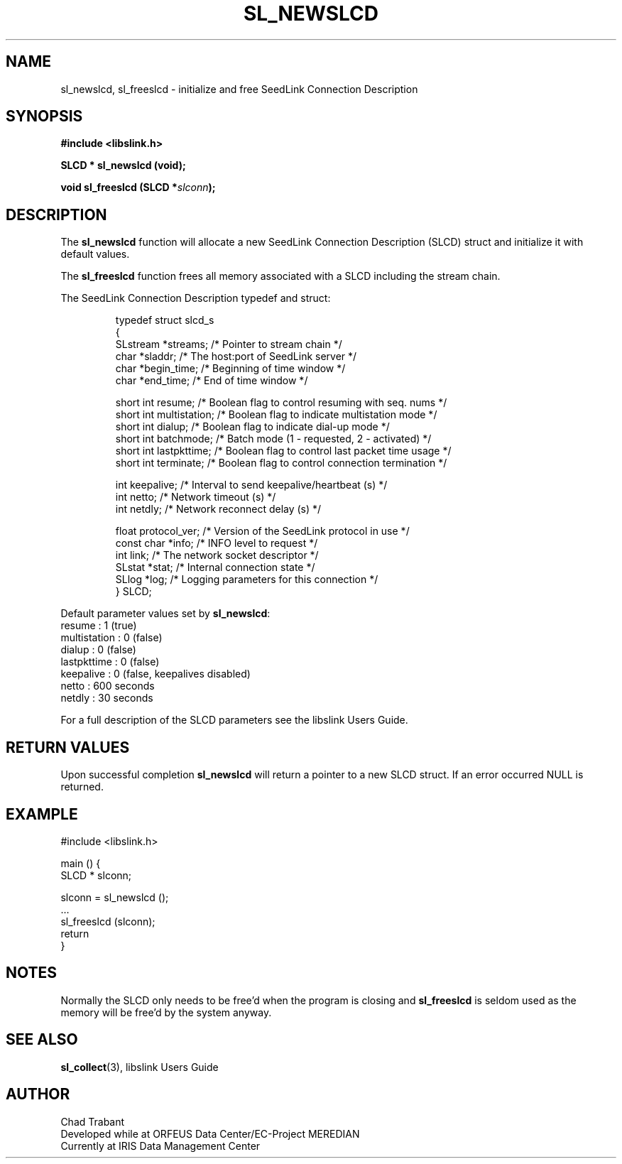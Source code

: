 .TH SL_NEWSLCD 3 2010/03/10
.SH NAME
sl_newslcd, sl_freeslcd \- initialize and free SeedLink Connection Description

.SH SYNOPSIS
.nf
.B #include <libslink.h>
.sp
.BI "SLCD * \fBsl_newslcd\fP (void);
.sp
.BI "void   \fBsl_freeslcd\fP (SLCD *" slconn ");
.fi
.SH DESCRIPTION
The \fBsl_newslcd\fP function will allocate a new SeedLink Connection
Description (SLCD) struct and initialize it with default values.

The \fBsl_freeslcd\fP function frees all memory associated with a SLCD
including the stream chain.

The SeedLink Connection Description typedef and struct:

.RS
.nf
typedef struct slcd_s
{
  SLstream   *streams;        /* Pointer to stream chain */
  char       *sladdr;         /* The host:port of SeedLink server */
  char       *begin_time;     /* Beginning of time window */
  char       *end_time;       /* End of time window */

  short int   resume;         /* Boolean flag to control resuming with seq. nums */
  short int   multistation;   /* Boolean flag to indicate multistation mode */
  short int   dialup;         /* Boolean flag to indicate dial-up mode */
  short int   batchmode;      /* Batch mode (1 - requested, 2 - activated) */
  short int   lastpkttime;    /* Boolean flag to control last packet time usage */
  short int   terminate;      /* Boolean flag to control connection termination */

  int         keepalive;      /* Interval to send keepalive/heartbeat (s) */
  int         netto;          /* Network timeout (s) */
  int         netdly;         /* Network reconnect delay (s) */

  float       protocol_ver;   /* Version of the SeedLink protocol in use */
  const char *info;           /* INFO level to request */
  int         link;           /* The network socket descriptor */
  SLstat     *stat;           /* Internal connection state */
  SLlog      *log;            /* Logging parameters for this connection */
} SLCD;
.fi
.RE

Default parameter values set by \fBsl_newslcd\fP:
  resume       : 1 (true)
  multistation : 0 (false)
  dialup       : 0 (false)
  lastpkttime  : 0 (false)
  keepalive    : 0 (false, keepalives disabled)
  netto        : 600 seconds
  netdly       : 30 seconds

For a full description of the SLCD parameters see the libslink Users
Guide.

.SH RETURN VALUES
Upon successful completion \fBsl_newslcd\fP will return a pointer to a
new SLCD struct.  If an error occurred NULL is returned.

.SH EXAMPLE
.nf
#include <libslink.h>

main () {
  SLCD * slconn;

  slconn = sl_newslcd ();
  ...
  sl_freeslcd (slconn);
  return
}
.fi
.SH NOTES
Normally the SLCD only needs to be free'd when the program is closing
and \fBsl_freeslcd\fP is seldom used as the memory will be free'd by
the system anyway.

.SH SEE ALSO
\fBsl_collect\fP(3), libslink Users Guide

.SH AUTHOR
.nf
Chad Trabant
Developed while at ORFEUS Data Center/EC-Project MEREDIAN
Currently at IRIS Data Management Center
.fi
